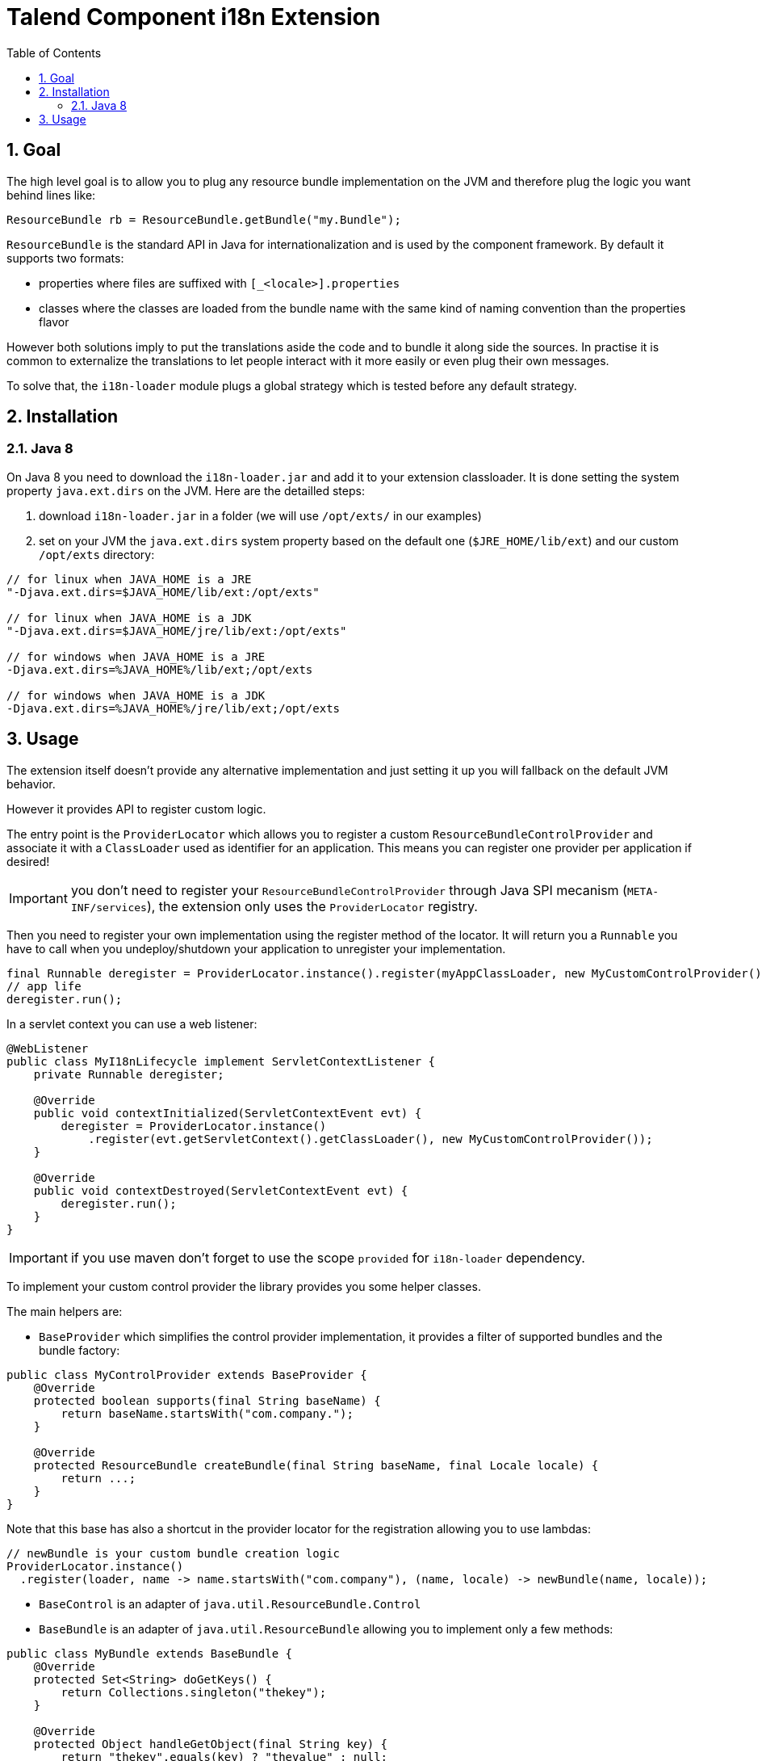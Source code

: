 = Talend Component i18n Extension
:toc:
:numbered:
:icons: font
:hide-uri-scheme:
:imagesdir: images
:outdir: ../assets
:jbake-type: page
:jbake-tags: documentation, extension, i18n
:jbake-status: published

== Goal

The high level goal is to allow you to plug any resource bundle implementation on the JVM
and therefore plug the logic you want behind lines like:

[source,java]
----
ResourceBundle rb = ResourceBundle.getBundle("my.Bundle");
----

`ResourceBundle` is the standard API in Java for internationalization and is used by the component framework.
By default it supports two formats:

- properties where files are suffixed with `[_<locale>].properties`
- classes where the classes are loaded from the bundle name with the same kind of naming convention than the properties flavor

However both solutions imply to put the translations aside the code and to bundle it along side the sources.
In practise it is common to externalize the translations to let people interact with it more easily or even plug their own messages.

To solve that, the `i18n-loader` module plugs a global strategy which is tested before any default strategy.

== Installation

=== Java 8

On Java 8 you need to download the `i18n-loader.jar` and add it to your extension classloader. It is done
setting the system property `java.ext.dirs` on the JVM. Here are the detailled steps:

1. download `i18n-loader.jar` in a folder (we will use `/opt/exts/` in our examples)
2. set on your JVM the `java.ext.dirs` system property based on the default one (`$JRE_HOME/lib/ext`) and our custom `/opt/exts` directory:

[source]
----
// for linux when JAVA_HOME is a JRE
"-Djava.ext.dirs=$JAVA_HOME/lib/ext:/opt/exts"

// for linux when JAVA_HOME is a JDK
"-Djava.ext.dirs=$JAVA_HOME/jre/lib/ext:/opt/exts"

// for windows when JAVA_HOME is a JRE
-Djava.ext.dirs=%JAVA_HOME%/lib/ext;/opt/exts

// for windows when JAVA_HOME is a JDK
-Djava.ext.dirs=%JAVA_HOME%/jre/lib/ext;/opt/exts
----

== Usage

The extension itself doesn't provide any alternative implementation and just setting it up you will fallback
on the default JVM behavior.

However it provides API to register custom logic.

The entry point is the `ProviderLocator` which allows you to register a custom `ResourceBundleControlProvider`
and associate it with a `ClassLoader` used as identifier for an application. This means you can register
one provider per application if desired!

IMPORTANT: you don't need to register your `ResourceBundleControlProvider` through Java SPI mecanism (`META-INF/services`),
the extension only uses the `ProviderLocator` registry.

Then you need to register your own implementation using the register method of the locator. It will return you
a `Runnable` you have to call when you undeploy/shutdown your application to unregister your implementation.

[source,java]
----
final Runnable deregister = ProviderLocator.instance().register(myAppClassLoader, new MyCustomControlProvider());
// app life
deregister.run();
----

In a servlet context you can use a web listener:

[source,java]
----
@WebListener
public class MyI18nLifecycle implement ServletContextListener {
    private Runnable deregister;

    @Override
    public void contextInitialized(ServletContextEvent evt) {
        deregister = ProviderLocator.instance()
            .register(evt.getServletContext().getClassLoader(), new MyCustomControlProvider());
    }

    @Override
    public void contextDestroyed(ServletContextEvent evt) {
        deregister.run();
    }
}
----

IMPORTANT: if you use maven don't forget to use the scope `provided` for `i18n-loader` dependency.

To implement your custom control provider the library provides you some helper classes.

The main helpers are:

- `BaseProvider` which simplifies the control provider implementation, it provides a filter of supported bundles
and the bundle factory:

[source,java]
----
public class MyControlProvider extends BaseProvider {
    @Override
    protected boolean supports(final String baseName) {
        return baseName.startsWith("com.company.");
    }

    @Override
    protected ResourceBundle createBundle(final String baseName, final Locale locale) {
        return ...;
    }
}
----

Note that this base has also a shortcut in the provider locator for the registration allowing you
to use lambdas:

[source,java]
----
// newBundle is your custom bundle creation logic
ProviderLocator.instance()
  .register(loader, name -> name.startsWith("com.company"), (name, locale) -> newBundle(name, locale));
----

- `BaseControl` is an adapter of `java.util.ResourceBundle.Control`
- `BaseBundle` is an adapter of `java.util.ResourceBundle` allowing you to implement only a few methods:

[source,java]
----
public class MyBundle extends BaseBundle {
    @Override
    protected Set<String> doGetKeys() {
        return Collections.singleton("thekey");
    }

    @Override
    protected Object handleGetObject(final String key) {
        return "thekey".equals(key) ? "thevalue" : null;
    }
}
----

In practise you will pass it the bundle name and locale from a `BaseProvider` or equivalent
and load the keys with some custom logic.

- `MapBundle` is a custom resource bundle backed by a map, in practise you will likely pass a concurrent map
implementation to support live updates if needed from the outside of the bundle
